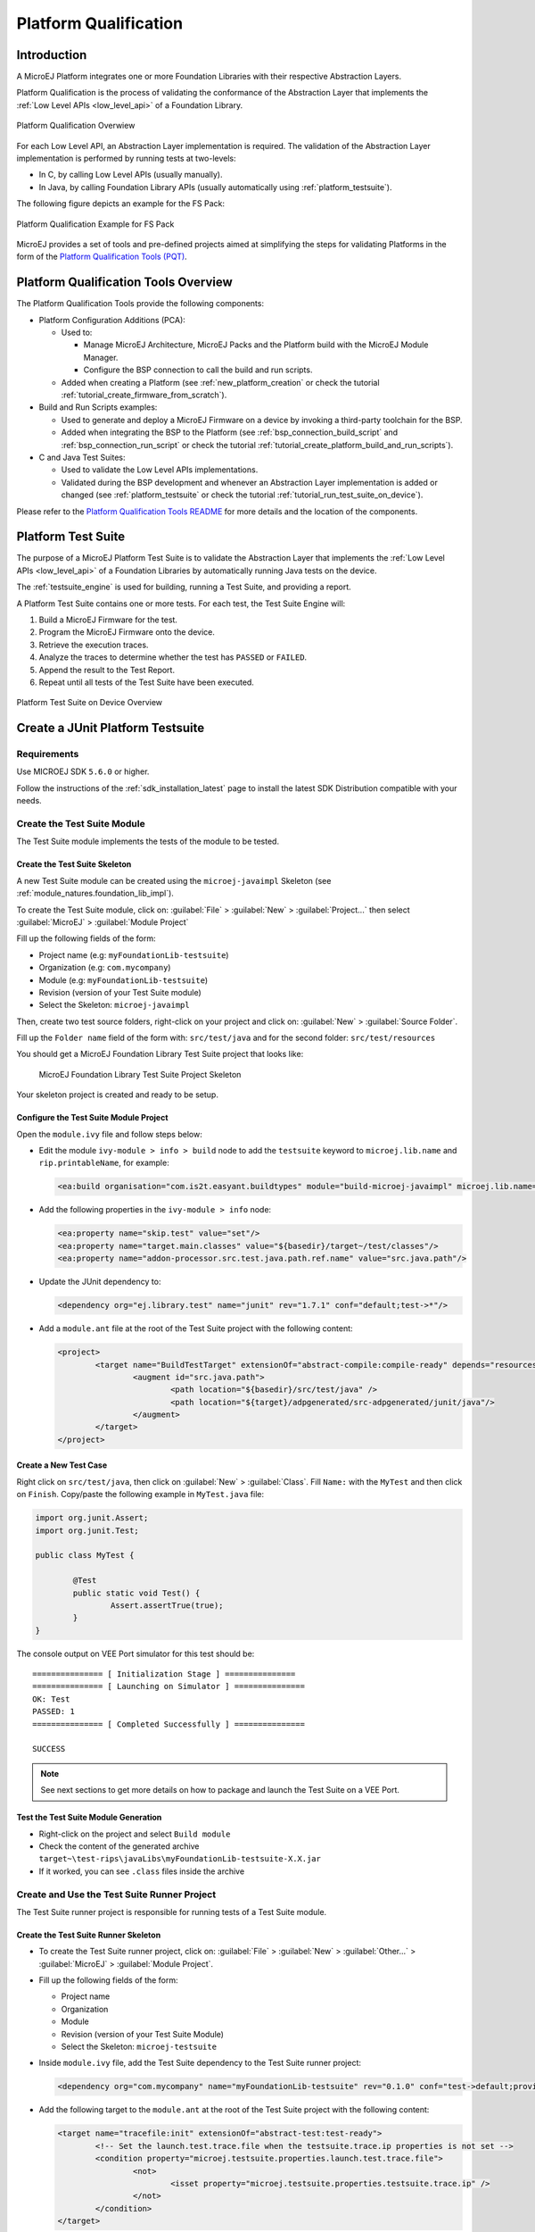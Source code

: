 .. _platform_qualification:

======================
Platform Qualification
======================

Introduction
============

A MicroEJ Platform integrates one or more Foundation Libraries with their
respective Abstraction Layers.

Platform Qualification is the process of validating the conformance of the Abstraction
Layer that implements the :ref:`Low Level APIs <low_level_api>` of a Foundation Library.

.. figure:: images/overview-platform-qualification.png
   :align: center
   :scale: 80%

   Platform Qualification Overwiew

For each Low Level API, an Abstraction Layer implementation is
required.  The validation of the Abstraction Layer implementation is
performed by running tests at two-levels:

- In C, by calling Low Level APIs (usually manually).
- In Java, by calling Foundation Library APIs (usually automatically using :ref:`platform_testsuite`).

The following figure depicts an example for the FS Pack:

.. figure:: images/overview-platform-qualification-test-suite-fs.png
   :align: center
   :scale: 80%

   Platform Qualification Example for FS Pack

MicroEJ provides a set of tools and pre-defined projects aimed at
simplifying the steps for validating Platforms in the form of the
`Platform Qualification Tools (PQT)
<https://github.com/MicroEJ/VEEPortQualificationTools>`__.

.. _pqt_overview:

Platform Qualification Tools Overview
=====================================

The Platform Qualification Tools provide the following components:

- Platform Configuration Additions (PCA):

  - Used to:

    - Manage MicroEJ Architecture, MicroEJ Packs and the Platform
      build with the MicroEJ Module Manager.
    - Configure the BSP connection to call the build and run scripts.

  - Added when creating a Platform (see :ref:`new_platform_creation`
    or check the tutorial :ref:`tutorial_create_firmware_from_scratch`).

- Build and Run Scripts examples:

  - Used to generate and deploy a MicroEJ Firmware on a device by
    invoking a third-party toolchain for the BSP.
  - Added when integrating the BSP to the Platform (see
    :ref:`bsp_connection_build_script` and
    :ref:`bsp_connection_run_script` or check the tutorial :ref:`tutorial_create_platform_build_and_run_scripts`).

- C and Java Test Suites:

  - Used to validate the Low Level APIs implementations.
  - Validated during the BSP development and whenever an Abstraction
    Layer implementation is added or changed (see
    :ref:`platform_testsuite` or check the tutorial
    :ref:`tutorial_run_test_suite_on_device`).

Please refer to the `Platform Qualification Tools README
<https://github.com/MicroEJ/VEEPortQualificationTools>`__ for more
details and the location of the components.

.. _platform_testsuite:

Platform Test Suite
===================

The purpose of a MicroEJ Platform Test Suite is to validate the
Abstraction Layer that implements the :ref:`Low Level APIs
<low_level_api>` of a Foundation Libraries by automatically running
Java tests on the device.

The :ref:`testsuite_engine` is used for building,
running a Test Suite, and providing a report.

A Platform Test Suite contains one or more tests.  For each test, the Test Suite Engine will:

1. Build a MicroEJ Firmware for the test.

2. Program the MicroEJ Firmware onto the device.

3. Retrieve the execution traces.

4. Analyze the traces to determine whether the test has ``PASSED`` or ``FAILED``.

5. Append the result to the Test Report.

6. Repeat until all tests of the Test Suite have been executed.

.. figure:: images/testsuite-engine-overview.png
   :alt: Platform Test Suite on Device Overview
   :align: center

   Platform Test Suite on Device Overview

.. _create_junit_platform_testsuite:

Create a JUnit Platform Testsuite
=================================

Requirements
------------

Use MICROEJ SDK ``5.6.0`` or higher.

Follow the instructions of the :ref:`sdk_installation_latest` page to install the latest SDK Distribution compatible with your needs.

Create the Test Suite Module
----------------------------

The Test Suite module implements the tests of the module to be tested.

Create the Test Suite Skeleton
~~~~~~~~~~~~~~~~~~~~~~~~~~~~~~

A new Test Suite module can be created using the ``microej-javaimpl`` Skeleton (see :ref:`module_natures.foundation_lib_impl`).

To create the Test Suite module, click on: :guilabel:`File` > :guilabel:`New` > :guilabel:`Project...` then select :guilabel:`MicroEJ` > :guilabel:`Module Project`

Fill up the following fields of the form:

- Project name (e.g: ``myFoundationLib-testsuite``)
- Organization (e.g: ``com.mycompany``)
- Module (e.g: ``myFoundationLib-testsuite``)
- Revision (version of your Test Suite module)
- Select the Skeleton: ``microej-javaimpl``

Then, create two test source folders, right-click on your project and click on: :guilabel:`New` > :guilabel:`Source Folder`.

Fill up the ``Folder name`` field of the form with: ``src/test/java`` and for the second folder: ``src/test/resources`` 

You should get a MicroEJ Foundation Library Test Suite project that looks like:

   .. figure:: images/foundation-library-testsuite-skeleton.png
      :alt: MicroEJ Foundation Library Test Suite Project Skeleton
      :align: center

      MicroEJ Foundation Library Test Suite Project Skeleton
      
Your skeleton project is created and ready to be setup.

Configure the Test Suite Module Project
~~~~~~~~~~~~~~~~~~~~~~~~~~~~~~~~~~~~~~~

Open the ``module.ivy`` file and follow steps below:

- Edit the module ``ivy-module > info > build`` node to add the ``testsuite`` keyword to ``microej.lib.name`` and ``rip.printableName``, for example:
  
  .. code-block:: XML
  
		<ea:build organisation="com.is2t.easyant.buildtypes" module="build-microej-javaimpl" microej.lib.name="myFoundationLib-testsuite-1.0" rip.printableName="myFoundationLib Test Suite Impl" revision="5.2.+">
  
- Add the following properties in the ``ivy-module > info`` node:
  
  .. code-block:: XML

		<ea:property name="skip.test" value="set"/>
		<ea:property name="target.main.classes" value="${basedir}/target~/test/classes"/>
		<ea:property name="addon-processor.src.test.java.path.ref.name" value="src.java.path"/>
  
- Update the JUnit dependency to: 

  .. code-block:: XML

		<dependency org="ej.library.test" name="junit" rev="1.7.1" conf="default;test->*"/>

- Add a ``module.ant`` file at the root of the Test Suite project with the following content:

  .. code-block:: XML

		<project>
			<target name="BuildTestTarget" extensionOf="abstract-compile:compile-ready" depends="resources-std:copy-test-resources">
				<augment id="src.java.path">
					<path location="${basedir}/src/test/java" />
					<path location="${target}/adpgenerated/src-adpgenerated/junit/java"/>
				</augment>
			</target>
		</project>


Create a New Test Case
~~~~~~~~~~~~~~~~~~~~~~

Right click on ``src/test/java``, then click on :guilabel:`New` > :guilabel:`Class`. Fill ``Name:`` with the ``MyTest`` 
and then click on ``Finish``. Copy/paste the following example in ``MyTest.java`` file:

.. code-block:: java

        import org.junit.Assert;
        import org.junit.Test;

        public class MyTest {

        	@Test
                public static void Test() {
        		Assert.assertTrue(true);
                }
        }

The console output on VEE Port simulator for this test should be:

:: 

        =============== [ Initialization Stage ] ===============
        =============== [ Launching on Simulator ] ===============
        OK: Test
        PASSED: 1
        =============== [ Completed Successfully ] ===============

        SUCCESS

.. note:: See next sections to get more details on how to package and launch the Test Suite on a VEE Port.


Test the Test Suite Module Generation
~~~~~~~~~~~~~~~~~~~~~~~~~~~~~~~~~~~~~

- Right-click on the project and select ``Build module``
- Check the content of the generated archive ``target~\test-rips\javaLibs\myFoundationLib-testsuite-X.X.jar``
- If it worked, you can see ``.class`` files inside the archive


Create and Use the Test Suite Runner Project
--------------------------------------------

The Test Suite runner project is responsible for running tests of a Test Suite module.

Create the Test Suite Runner Skeleton
~~~~~~~~~~~~~~~~~~~~~~~~~~~~~~~~~~~~~

- To create the Test Suite runner project, click on: :guilabel:`File` > :guilabel:`New` > :guilabel:`Other...` > :guilabel:`MicroEJ` > :guilabel:`Module Project`.

- Fill up the following fields of the form:

  - Project name
  - Organization
  - Module
  - Revision (version of your Test Suite Module)
  - Select the Skeleton: ``microej-testsuite``

- Inside ``module.ivy`` file, add the Test Suite dependency to the Test Suite runner project:
  
  .. code-block:: XML
        
        <dependency org="com.mycompany" name="myFoundationLib-testsuite" rev="0.1.0" conf="test->default;provided->provided"/>

- Add the following target to the ``module.ant`` at the root of the Test Suite project with the following content:
  
  .. code-block:: XML

        <target name="tracefile:init" extensionOf="abstract-test:test-ready">
        	<!-- Set the launch.test.trace.file when the testsuite.trace.ip properties is not set -->
        	<condition property="microej.testsuite.properties.launch.test.trace.file">
        		<not>
        			<isset property="microej.testsuite.properties.testsuite.trace.ip" />
        		</not>
        	</condition>
        </target>

- Create the file ``override.module.ant`` at the root of the project. Add the following content:
  
  .. code-block:: XML
  
        <project name="mylib.testsuite.override" xmlns:ac="antlib:net.sf.antcontrib">
                <!-- Load options from 'local.properties' beside this file -->
                <ac:if>
                        <available file="local.properties" type="file"/>
                        <ac:then>
                                <property file="local.properties"/>
                        </ac:then>
                </ac:if>
                <!-- Load options from 'config.properties' beside this file -->
                <property file="config.properties"/>
        </project>


- Create the following ``.properties`` files:

  - ``{PROJECT_LOC}/validation/microej-testsuite-common.properties``: see `microej-testsuite-common.properties template <https://github.com/MicroEJ/VEEPortQualificationTools/blob/2.9.0/tests/core/java-testsuite-runner-core/validation/microej-testsuite-common.properties>`_.
  - ``{PROJECT_LOC}/config.properties``: see `config.properties template <https://github.com/MicroEJ/VEEPortQualificationTools/blob/2.9.0/tests/core/java-testsuite-runner-core/config.properties.tpl>`_.

Configure and Run the Test Suite
~~~~~~~~~~~~~~~~~~~~~~~~~~~~~~~~

- Follow these steps to configure the property files and run the Test Suite using the Test Suite runner project:
  https://docs.microej.com/en/latest/Tutorials/tutorialRunATestSuiteOnDevice.html

.. _test_suite_versioning:

Test Suite Versioning
=====================

Foundation Libraries are integrated in a MicroEJ VEE Port by MicroEJ Packs (see :ref:`pack_import`).
Use the Test Suite version compliant with the API version provided by the Foundation Library to validate the Abstraction Layer implementation.
For example, the `Test Suite FS module 3.0.3`_ should be used to validate the Abstraction Layer implementation of the :ref:`Low Level API FS <LLFS-API-SECTION>` provided by the `FS Pack 5.1.2`_.

.. note:: A MicroEJ Pack can provide several Foundation Libraries.

.. _test_suite_versioning_core:

Core Engine
-----------

.. list-table:: Core Engine Validation
   :widths: 20 20

   * - Architecture
     - Test Suite
   * - 7.0.0 or higher
     - `Core Engine Test Suite <https://github.com/MicroEJ/VEEPortQualificationTools/tree/master/tests/core>`__

.. _Test Suite FS module 3.0.3: https://repository.microej.com/modules/com/microej/pack/fs/fs-testsuite/3.0.3/
.. _FS Pack 5.1.2: https://repository.microej.com/modules/com/microej/pack/fs/5.1.2/

.. _test_suite_versioning_ui:

UI Pack
-------

.. list-table:: UI Validation
   :widths: 20 20

   * - UI Pack
     - C Test Suite
   * - 13.0.0 or higher (UI3)
     - `Graphical User Interface Test Suite <https://github.com/MicroEJ/VEEPortQualificationTools/blob/master/tests/ui/ui3>`__
   * - [6.0.0-12.1.5] (UI2)
     - `Graphical User Interface Test Suite <https://github.com/MicroEJ/VEEPortQualificationTools/blob/master/tests/ui/ui2>`__

.. _test_suite_versioning_fs:

FS Pack
-------

.. list-table:: FS API Implementation and Validation
   :widths: 20 10 10

   * - FS Pack
     - FS API
     - Java Test Suite
   * - [5.1.2-5.2.0[
     - `2.0.6 <https://repository.microej.com/modules/ej/api/fs/2.0.6/>`__
     - `3.0.3 <https://repository.microej.com/modules/com/microej/pack/fs/fs-testsuite/3.0.3/>`__
   * - [4.0.0-4.1.0[
     - `2.0.6 <https://repository.microej.com/modules/ej/api/fs/2.0.6/>`__
     - On demand [1]_

.. _test_suite_versioning_bluetooth:

BLUETOOTH Pack
--------------

.. list-table:: BLUETOOTH API Implementation and Validation
   :widths: 20 10 10

   * - BLUETOOTH Pack
     - BLUETOOTH API
     - Java Test Suite
   * - 2.1.0
     - `2.1.0 <https://repository.microej.com/modules/ej/api/bluetooth/2.1.0/>`__
     - `2.0.0 <https://repository.microej.com/modules/com/microej/pack/bluetooth/bluetooth-testsuite/2.0.0/>`__
   * - 2.0.1
     - `2.0.0 <https://repository.microej.com/modules/ej/api/bluetooth/2.0.0/>`__
     - `2.0.0 <https://repository.microej.com/modules/com/microej/pack/bluetooth/bluetooth-testsuite/2.0.0/>`__

NET Pack
--------

On demand [1]_.

.. list-table:: NET, SSL and SECURITY APIs Implementations and Validations
   :widths: 15 10 10 10 15 15 15

   * - NET Pack
     - NET API
     - SSL API
     - SECURITY API
     - NET Java Test Suite
     - SSL Java Test Suite
     - SECURITY Java Test Suite
   * - [8.1.2-8.2.0]
     - `1.1.0 <https://repository.microej.com/modules/ej/api/net/1.1.0/>`__
     - `2.1.0 <https://repository.microej.com/modules/ej/api/ssl/2.1.0/>`__
     - N/A
     - 3.4.0 (On demand [1]_)
     - 3.0.1 (On demand [1]_)
     - N/A
   * - 9.0.0
     - `1.1.0 <https://repository.microej.com/modules/ej/api/net/1.1.0/>`__
     - `2.2.0 <https://repository.microej.com/modules/ej/api/ssl/2.2.0/>`__
     - `1.3.1 <https://repository.microej.com/modules/ej/api/security/1.3.1/>`__
     - 3.4.0 (On demand [1]_)
     - 3.1.4 (On demand [1]_)
     - 1.1.0 (On demand [1]_)
   * - [9.0.1-9.4.1]
     - `1.1.1 <https://repository.microej.com/modules/ej/api/net/1.1.1/>`__
     - `2.2.0 <https://repository.microej.com/modules/ej/api/ssl/2.2.0/>`__
     - `1.3.1 <https://repository.microej.com/modules/ej/api/security/1.3.1/>`__
     - 3.5.2 (On demand [1]_)
     - 3.1.4 (On demand [1]_)
     - 1.1.0 (On demand [1]_)
   * - 10.0.0
     - `1.1.2 <https://repository.microej.com/modules/ej/api/net/1.1.2/>`__
     - `2.2.1 <https://repository.microej.com/modules/ej/api/ssl/2.2.1/>`__
     - 1.4.0 (On demand [1]_)
     - 3.5.2 (On demand [1]_)
     - 3.1.4 (On demand [1]_)
     - 1.2.0 (On demand [1]_)

.. [1] Test Suite available on demand, please contact :ref:`MicroEJ Support<get_support>`.

..
   | Copyright 2008-2023, MicroEJ Corp. Content in this space is free
   for read and redistribute. Except if otherwise stated, modification
   is subject to MicroEJ Corp prior approval.
   | MicroEJ is a trademark of MicroEJ Corp. All other trademarks and
   copyrights are the property of their respective owners.

